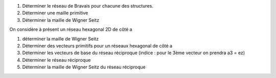1) Déterminer le réseau de Bravais pour chacune des structures.
2) Déterminer une maille primitive 
3) Déterminer la maille de Wigner Seitz

On considère à présent un réseau hexagonal 2D de côté a

1) déterminer la maille de Wigner Seitz
2) Déterminer des vecteurs primitifs pour un réseaux hexagonal de côté a
3) Déterminer les vecteurs de base du réseau réciproque (indice : pour le 3ème vecteur on prendra a3 = ez)
4) Déterminer le réseau réciproque
5) Déterminer la maille de Wigner Seitz du réseau réciproque
